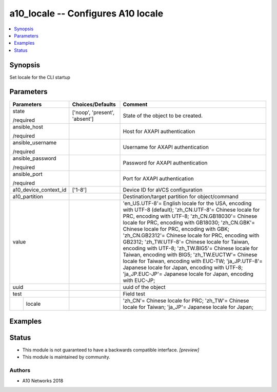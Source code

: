 .. _a10_locale_module:


a10_locale -- Configures A10 locale
===================================

.. contents::
   :local:
   :depth: 1


Synopsis
--------

Set locale for the CLI startup






Parameters
----------

+-----------------------+-------------------------------+---------------------------------------------------------------------------------------------------------------------------------------------------------------------------------------------------------------------------------------------------------------------------------------------------------------------------------------------------------------------------------------------------------------------------------------------------------------------------------------------------------------------------------------------------------------------------------------------------------------------------------------------------------+
| Parameters            | Choices/Defaults              | Comment                                                                                                                                                                                                                                                                                                                                                                                                                                                                                                                                                                                                                                                 |
|                       |                               |                                                                                                                                                                                                                                                                                                                                                                                                                                                                                                                                                                                                                                                         |
|                       |                               |                                                                                                                                                                                                                                                                                                                                                                                                                                                                                                                                                                                                                                                         |
+=======================+===============================+=========================================================================================================================================================================================================================================================================================================================================================================================================================================================================================================================================================================================================================================================+
| state                 | ['noop', 'present', 'absent'] | State of the object to be created.                                                                                                                                                                                                                                                                                                                                                                                                                                                                                                                                                                                                                      |
|                       |                               |                                                                                                                                                                                                                                                                                                                                                                                                                                                                                                                                                                                                                                                         |
| /required             |                               |                                                                                                                                                                                                                                                                                                                                                                                                                                                                                                                                                                                                                                                         |
+-----------------------+-------------------------------+---------------------------------------------------------------------------------------------------------------------------------------------------------------------------------------------------------------------------------------------------------------------------------------------------------------------------------------------------------------------------------------------------------------------------------------------------------------------------------------------------------------------------------------------------------------------------------------------------------------------------------------------------------+
| ansible_host          |                               | Host for AXAPI authentication                                                                                                                                                                                                                                                                                                                                                                                                                                                                                                                                                                                                                           |
|                       |                               |                                                                                                                                                                                                                                                                                                                                                                                                                                                                                                                                                                                                                                                         |
| /required             |                               |                                                                                                                                                                                                                                                                                                                                                                                                                                                                                                                                                                                                                                                         |
+-----------------------+-------------------------------+---------------------------------------------------------------------------------------------------------------------------------------------------------------------------------------------------------------------------------------------------------------------------------------------------------------------------------------------------------------------------------------------------------------------------------------------------------------------------------------------------------------------------------------------------------------------------------------------------------------------------------------------------------+
| ansible_username      |                               | Username for AXAPI authentication                                                                                                                                                                                                                                                                                                                                                                                                                                                                                                                                                                                                                       |
|                       |                               |                                                                                                                                                                                                                                                                                                                                                                                                                                                                                                                                                                                                                                                         |
| /required             |                               |                                                                                                                                                                                                                                                                                                                                                                                                                                                                                                                                                                                                                                                         |
+-----------------------+-------------------------------+---------------------------------------------------------------------------------------------------------------------------------------------------------------------------------------------------------------------------------------------------------------------------------------------------------------------------------------------------------------------------------------------------------------------------------------------------------------------------------------------------------------------------------------------------------------------------------------------------------------------------------------------------------+
| ansible_password      |                               | Password for AXAPI authentication                                                                                                                                                                                                                                                                                                                                                                                                                                                                                                                                                                                                                       |
|                       |                               |                                                                                                                                                                                                                                                                                                                                                                                                                                                                                                                                                                                                                                                         |
| /required             |                               |                                                                                                                                                                                                                                                                                                                                                                                                                                                                                                                                                                                                                                                         |
+-----------------------+-------------------------------+---------------------------------------------------------------------------------------------------------------------------------------------------------------------------------------------------------------------------------------------------------------------------------------------------------------------------------------------------------------------------------------------------------------------------------------------------------------------------------------------------------------------------------------------------------------------------------------------------------------------------------------------------------+
| ansible_port          |                               | Port for AXAPI authentication                                                                                                                                                                                                                                                                                                                                                                                                                                                                                                                                                                                                                           |
|                       |                               |                                                                                                                                                                                                                                                                                                                                                                                                                                                                                                                                                                                                                                                         |
| /required             |                               |                                                                                                                                                                                                                                                                                                                                                                                                                                                                                                                                                                                                                                                         |
+-----------------------+-------------------------------+---------------------------------------------------------------------------------------------------------------------------------------------------------------------------------------------------------------------------------------------------------------------------------------------------------------------------------------------------------------------------------------------------------------------------------------------------------------------------------------------------------------------------------------------------------------------------------------------------------------------------------------------------------+
| a10_device_context_id | ['1-8']                       | Device ID for aVCS configuration                                                                                                                                                                                                                                                                                                                                                                                                                                                                                                                                                                                                                        |
|                       |                               |                                                                                                                                                                                                                                                                                                                                                                                                                                                                                                                                                                                                                                                         |
|                       |                               |                                                                                                                                                                                                                                                                                                                                                                                                                                                                                                                                                                                                                                                         |
+-----------------------+-------------------------------+---------------------------------------------------------------------------------------------------------------------------------------------------------------------------------------------------------------------------------------------------------------------------------------------------------------------------------------------------------------------------------------------------------------------------------------------------------------------------------------------------------------------------------------------------------------------------------------------------------------------------------------------------------+
| a10_partition         |                               | Destination/target partition for object/command                                                                                                                                                                                                                                                                                                                                                                                                                                                                                                                                                                                                         |
|                       |                               |                                                                                                                                                                                                                                                                                                                                                                                                                                                                                                                                                                                                                                                         |
|                       |                               |                                                                                                                                                                                                                                                                                                                                                                                                                                                                                                                                                                                                                                                         |
+-----------------------+-------------------------------+---------------------------------------------------------------------------------------------------------------------------------------------------------------------------------------------------------------------------------------------------------------------------------------------------------------------------------------------------------------------------------------------------------------------------------------------------------------------------------------------------------------------------------------------------------------------------------------------------------------------------------------------------------+
| value                 |                               | 'en_US.UTF-8'= English locale for the USA, encoding with UTF-8 (default); 'zh_CN.UTF-8'= Chinese locale for PRC, encoding with UTF-8; 'zh_CN.GB18030'= Chinese locale for PRC, encoding with GB18030; 'zh_CN.GBK'= Chinese locale for PRC, encoding with GBK; 'zh_CN.GB2312'= Chinese locale for PRC, encoding with GB2312; 'zh_TW.UTF-8'= Chinese locale for Taiwan, encoding with UTF-8; 'zh_TW.BIG5'= Chinese locale for Taiwan, encoding with BIG5; 'zh_TW.EUCTW'= Chinese locale for Taiwan, encoding with EUC-TW; 'ja_JP.UTF-8'= Japanese locale for Japan, encoding with UTF-8; 'ja_JP.EUC-JP'= Japanese locale for Japan, encoding with EUC-JP; |
|                       |                               |                                                                                                                                                                                                                                                                                                                                                                                                                                                                                                                                                                                                                                                         |
|                       |                               |                                                                                                                                                                                                                                                                                                                                                                                                                                                                                                                                                                                                                                                         |
+-----------------------+-------------------------------+---------------------------------------------------------------------------------------------------------------------------------------------------------------------------------------------------------------------------------------------------------------------------------------------------------------------------------------------------------------------------------------------------------------------------------------------------------------------------------------------------------------------------------------------------------------------------------------------------------------------------------------------------------+
| uuid                  |                               | uuid of the object                                                                                                                                                                                                                                                                                                                                                                                                                                                                                                                                                                                                                                      |
|                       |                               |                                                                                                                                                                                                                                                                                                                                                                                                                                                                                                                                                                                                                                                         |
|                       |                               |                                                                                                                                                                                                                                                                                                                                                                                                                                                                                                                                                                                                                                                         |
+-----------------------+-------------------------------+---------------------------------------------------------------------------------------------------------------------------------------------------------------------------------------------------------------------------------------------------------------------------------------------------------------------------------------------------------------------------------------------------------------------------------------------------------------------------------------------------------------------------------------------------------------------------------------------------------------------------------------------------------+
| test                  |                               | Field test                                                                                                                                                                                                                                                                                                                                                                                                                                                                                                                                                                                                                                              |
|                       |                               |                                                                                                                                                                                                                                                                                                                                                                                                                                                                                                                                                                                                                                                         |
|                       |                               |                                                                                                                                                                                                                                                                                                                                                                                                                                                                                                                                                                                                                                                         |
+---+-------------------+-------------------------------+---------------------------------------------------------------------------------------------------------------------------------------------------------------------------------------------------------------------------------------------------------------------------------------------------------------------------------------------------------------------------------------------------------------------------------------------------------------------------------------------------------------------------------------------------------------------------------------------------------------------------------------------------------+
|   | locale            |                               | 'zh_CN'= Chinese locale for PRC; 'zh_TW'= Chinese locale for Taiwan; 'ja_JP'= Japanese locale for Japan;                                                                                                                                                                                                                                                                                                                                                                                                                                                                                                                                                |
|   |                   |                               |                                                                                                                                                                                                                                                                                                                                                                                                                                                                                                                                                                                                                                                         |
|   |                   |                               |                                                                                                                                                                                                                                                                                                                                                                                                                                                                                                                                                                                                                                                         |
+---+-------------------+-------------------------------+---------------------------------------------------------------------------------------------------------------------------------------------------------------------------------------------------------------------------------------------------------------------------------------------------------------------------------------------------------------------------------------------------------------------------------------------------------------------------------------------------------------------------------------------------------------------------------------------------------------------------------------------------------+







Examples
--------

.. code-block:: yaml+jinja

    





Status
------




- This module is not guaranteed to have a backwards compatible interface. *[preview]*


- This module is maintained by community.



Authors
~~~~~~~

- A10 Networks 2018

